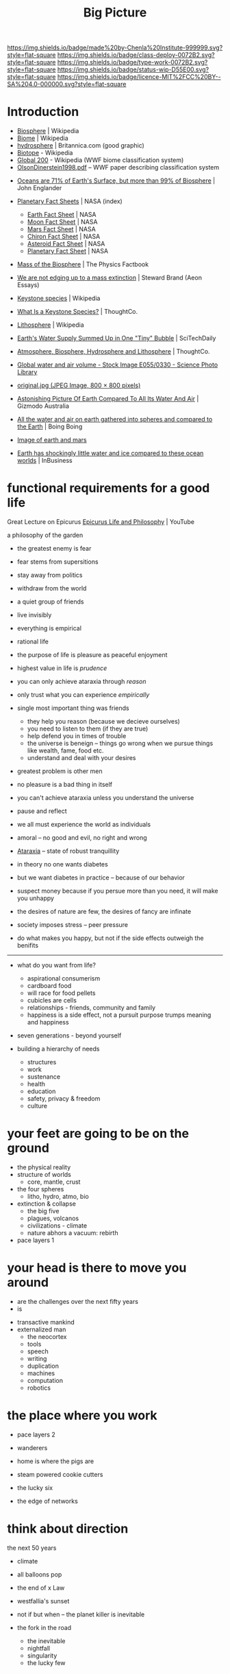 #   -*- mode: org; fill-column: 60 -*-

#+TITLE: Big Picture
#+STARTUP: showall
#+TOC: headlines 4
#+PROPERTY: filename
:PROPERTIES:
:CUSTOM_ID: 
:Name:      /home/deerpig/proj/chenla/deploy/deploy-intro.org
:Created:   2017-07-20T18:03@Prek Leap (11.642600N-104.919210W)
:ID:        d81a250c-2ac9-46fe-8c00-4a805ad673b9
:VER:       553820671.643480575
:GEO:       48P-491193-1287029-15
:BXID:      proj:SVA3-8856
:Class:     deploy
:Type:      work
:Status:    wip
:Licence:   MIT/CC BY-SA 4.0
:END:

[[https://img.shields.io/badge/made%20by-Chenla%20Institute-999999.svg?style=flat-square]] 
[[https://img.shields.io/badge/class-deploy-0072B2.svg?style=flat-square]]
[[https://img.shields.io/badge/type-work-0072B2.svg?style=flat-square]]
[[https://img.shields.io/badge/status-wip-D55E00.svg?style=flat-square]]
[[https://img.shields.io/badge/licence-MIT%2FCC%20BY--SA%204.0-000000.svg?style=flat-square]]


* Introduction

 - [[https://en.wikipedia.org/wiki/Biosphere][Biosphere]] | Wikipedia
 - [[https://en.wikipedia.org/wiki/Biome][Biome]] | Wikipedia
 - [[https://www.britannica.com/science/hydrosphere][hydrosphere]] | Britannica.com (good graphic)
 - [[https://en.wikipedia.org/wiki/Biotope][Biotope]] - Wikipedia
 - [[https://en.wikipedia.org/wiki/Global_200][Global 200]] - Wikipedia (WWF biome classification system)
 - [[http://planet.uwc.ac.za/nisl/Biodiversity/pdf/OlsonDinerstein1998.pdf][OlsonDinerstein1998.pdf]] -- WWF paper describing classification system
 

 - [[http://www.johnenglander.net/sea-level-rise-blog/oceans-are-71-of-earths-surface-but-more-than-99-of-biosphere/][Oceans are 71% of Earth's Surface, but more than 99% of Biosphere]] |
   John Englander

 - [[https://nssdc.gsfc.nasa.gov/planetary/planetfact.html][Planetary Fact Sheets]] | NASA (index)
   - [[https://nssdc.gsfc.nasa.gov/planetary/factsheet/earthfact.html][Earth Fact Sheet]] | NASA
   - [[https://nssdc.gsfc.nasa.gov/planetary/factsheet/moonfact.html][Moon Fact Sheet]] | NASA
   - [[https://nssdc.gsfc.nasa.gov/planetary/factsheet/marsfact.html][Mars Fact Sheet]] | NASA
   - [[https://nssdc.gsfc.nasa.gov/planetary/factsheet/chironfact.html][Chiron Fact Sheet]] | NASA
   - [[https://nssdc.gsfc.nasa.gov/planetary/factsheet/asteroidfact.html][Asteroid Fact Sheet]] | NASA
   - [[https://nssdc.gsfc.nasa.gov/planetary/factsheet/][Planetary Fact Sheet]] | NASA
 
 - [[https://hypertextbook.com/facts/2001/AmandaMeyer.shtml][Mass of the Biosphere]] | The Physics Factbook
 - [[https://aeon.co/essays/we-are-not-edging-up-to-a-mass-extinction][We are not edging up to a mass extinction]] | Steward Brand (Aeon
    Essays)
 - [[https://en.wikipedia.org/wiki/Keystone_species][Keystone species]] | Wikipedia
 - [[https://www.thoughtco.com/what-is-a-keystone-species-129483][What Is a Keystone Species?]] | ThoughtCo.
 - [[https://en.wikipedia.org/wiki/Lithosphere][Lithosphere]] | Wikipedia
 - [[https://scitechdaily.com/earths-water-supply-summed-up-in-one-tiny-bubble/][Earth's Water Supply Summed Up in One "Tiny" Bubble]] | SciTechDaily
 - [[https://www.thoughtco.com/the-four-spheres-of-the-earth-1435323][Atmosphere, Biosphere, Hydrosphere and Lithosphere]] | ThoughtCo.
 - [[http://www.sciencephoto.com/media/159214/view][Global water and air volume - Stock Image E055/0330 - Science
   Photo Library]] 
 - [[https://img.gawkerassets.com/img/197kr3nohaffsjpg/original.jpg][original.jpg (JPEG Image, 800 × 800 pixels)]]
 - [[https://www.gizmodo.com.au/2013/11/astonishing-picture-of-earth-compared-to-all-its-water-and-air/][Astonishing Picture Of Earth Compared To All Its Water And Air]] | Gizmodo Australia
 - [[http://boingboing.net/2008/03/11/all-the-water-and-ai.html][All the water and air on earth gathered into spheres and compared
   to the Earth]] | Boing Boing
 - [[https://img.purch.com/h/1000/aHR0cDovL3d3dy5zcGFjZS5jb20vaW1hZ2VzL2kvMDAwLzAyMC8wNzgvb3JpZ2luYWwvZWFydGgtbWFycy1yZWxhdGl2ZS1zaXplLnBuZw==][Image of earth and mars]]
 - [[http://inbusiness.ae/2016/11/18/earth-has-shockingly-little-water-and-ice-compared-to-these-ocean-worlds/][Earth has shockingly little water and ice compared to these ocean worlds]] | InBusiness


* functional requirements for a good life

Great Lecture on Epicurus [[https://www.youtube.com/watch?v=UCBfWeJkrs8][Epicurus Life and Philosophy]] | YouTube


a philosophy of the garden

 - the greatest enemy is fear
 - fear stems from supersitions

 - stay away from politics
 - withdraw from the world
 - a quiet group of friends
 - live invisibly

 - everything is empirical
 - rational life

 - the purpose of life is pleasure as peaceful enjoyment

 - highest value in life is /prudence/
 - you can only achieve ataraxia through /reason/
 - only trust what you can experience /empirically/
 - single most important thing was friends
   - they help you reason (because we decieve ourselves)
   - you need to listen to them (if they are true)
   - help defend you in times of trouble
   - the universe is beneign -- things go wrong when we
     pursue things like wealth, fame, food etc.
   - understand and deal with your desires 
 - greatest problem is other men
 - no pleasure is a bad thing in itself
 - you can't achieve ataraxia unless you understand the universe
 - pause and reflect

 - we all must experience the world as individuals

 - amoral -- no good and evil, no right and wrong

 - [[https://en.wikipedia.org/wiki/Ataraxia][Ataraxia]] -- state of robust tranquillity 

 - in theory no one wants diabetes
 - but we want diabetes in practice -- because of our behavior

 - suspect money because if you persue more than you need, it
   will make you unhappy 

 - the desires of nature are few, the desires of fancy are infinate


 - society imposes stress -- peer pressure

 - do what makes you happy, but not if the side effects
   outweigh the benifits



-------


 - what do you want from life?
   - aspirational consumerism
   - cardboard food
   - will race for food pellets
   - cubicles are cells
   - relationships - friends, community and family
   - happiness is a side effect, not a pursuit 
     purpose trumps meaning and happiness


 - seven generations - beyond yourself

 - building a hierarchy of needs
  - structures
  - work
  - sustenance
  - health
  - education
  - safety, privacy & freedom
  - culture

* your feet are going to be on the ground

- the physical reality
- structure of worlds
  - core, mantle, crust
- the four spheres
  - litho, hydro, atmo, bio 
- extinction & collapse
  - the big five
  - plagues, volcanos
  - civilizations - climate
  - nature abhors a vacuum: rebirth
- pace layers 1

* your head is there to move you around

 - are the challenges over the next fifty years
 - is 



- transactive mankind
- externalized man
  - the neocortex
  - tools
  - speech
  - writing
  - duplication
  - machines
  - computation
  - robotics

* the place where you work

- pace layers 2

- wanderers
- home is where the pigs are
- steam powered cookie cutters
- the lucky six
- the edge of networks

* think about direction

the next 50 years

  - climate
  - all balloons pop
  - the end of x Law
  - westfallia's sunset

  - not if but when -- the planet killer is inevitable

  - the fork in the road
    - the inevitable
    - nightfall
    - singularity
    - the lucky few

* listen to reason

  - any plan today
  
  - build it so they can come
    - it's gotta be:
      - distributed
      - egalitarian
      - economically sound
      - portable & scalable
      - rational
      - empirical
      - based on the golden rule

  - set aside childish things
    - no tribe but one
    - ideology
    - salvation
    - collective guilt
    - ignorance
    - intolerance

  - taking the time
    - the promised land is not for us

  - pace layers 3


* so stand

the story; a vision for our children

  now let's write a couple of short stories

outline the civilization in these short stories.

  - biomes
  - local shops & global guilds
  - scale: xkeeping it human
  - distributed everything
  - block chain everything
  - ai & robotics
  - multi-planet - with heavy industry in the belt
  - life-long learning
  - pace layers 4 -- the new civilization will live beside
    the old...


* wonder why you haven't before

 - doctor, why does it hurt?
 - make your mark here





* ----

* Facts of Life

We really need to start at the big bang because it is what
establish the fundamental physical laws of the unverse.
This isn't abstract abstract shit -- it determines how and
what works and what doesn't.

 - gravity
 - entropy & thermodynamics
 - space, matter, energy, time

Models are maps in more than 2 dimensions



* The Rest


We start with the basic unit being a planetary body.  Not just planets
but planetiods including moons and large asteroids suitible for
building habitats.

* Structure of the Earth

Earth has a core which is broken down into an inner core of solid
iron that gives the planet it's magnetic field (important for
sheilding life from solar and cosmic radiation) which is surrounded by
a molten core, which is surrounded by a semi stable mantle which makes
up the bulk of the planet's mass.  The mantle has a more stable upper
mantle which is then surrounded by a thin crust.  The more stable part
of the upper mantle and the crust are what we live on and are made up
of tectonic plates that move over time and rearrange the continents
and oceans.  This is known as the lithosphere.

Above the Lithosphere is the hydrosphere, which inludes all water in
the oceans and any water vapour in the atmosphere.  Above the
lithosphere is the atmosphere which is the razor thin mixture of
mostly nitrogen and 20% oxygen (and trace elements) what we live in.

Finally, the biosphere is the region between the bottom of the
hydrosphere and the bottom part of the atmosphere that can sustain
life.

It's easy to forget how small the atmosphere and hydrosphere is
relative to the size of the planet.

  [ [ IMAGE ] ] 

* Biosphere

Life on the planet is divided into three primary environments,
terrestrial, fresh water and marine.

These are then in turn broken into different regions called /biomes/
which are characterized by their elevation (or depth in water
environments) atmospheric pressure, rainfall, sunlight, temperature
and soil.

Each biome is broken into smaller biotope which has a specific
collection of plants, animals and micro organisms.  Species of plants
and animals belong to specific biotopes and may differ between
biotopes even within the same biome as sub-species.

The biosphere is governed by the rotation of the earth which allows
the planet to evenly heat and cool, as well as seasonal heating and
cooling from the planet's orbit as it orbits closer or farther from
the sun.

The moon provide gravitational tidal effects which help increase
movement of water in oceans and lakes, as well as in the atmosphere.
Heating and cooling keeps air and water moving around the planet.

The poles recieve less sun than lower latitudes, and variations in the
length of day and night that increases as you move from the equator to
the poles.

The biosphere has water cycles which evaporates water into the
atmosphere, which precipitates back to the surface as rain or snow.
Which then runs off the surface of the planet into rivers and
eventually in the ocean.  Some of that water seeps into the
lithosphere and replentishes underground water stores.

There is a carbon cycle that is powered by plant and animal life.
Plants take in CO2 and spit out Oxygen.  Animals then take oxygen and
spit out CO2.

There is also a Nitrogen Cycle which is used by plants that cycles
nitrogen from the atmosphere to the soil and back again.

* Pace layers

This is a good place to introduce Steward Brand's concept of pace
layers.

Different things change at different speeds.

There are pace layers in nature
There are pace layers in civilization
There are pace layers in buildings

Slower layers govern and put a limit on the rate of faster layers

When layers get too far out of sync -- things break, and collapse and
very bad things happen that bring the different layers back into
balance.

For now we should understand how pace layers work on planetary and
geologic scales.

We could start at the penultimate scale which is the scale of our
universe and move down to layers within galaxies and then the life
cycle of stars.  But we will leave that as an exercise for another
time.  We are interested here in pace layers of a planet like earth.

The lithosphere is a pace layer -- with tecnonic plates chaning very
slowly over hundreds of millions of years.

Above that is the biosphere which encompasses all life and how it
helps to manage heat, provides a buffer from external forces such as
radiation in the form of ozone and a blanket of gases that absorb
radiation and regulate rainfall (????)

The atmosphere is largely a creation of life on the planet -- so is
soil and much in the oceans.

These things change at evolutionary time scales measured in millions
and perhaps tens or hundreds of thousand of years at the least.

When things get out of sync bad things happen -- hot house earth was
one 

4 of the 5 major extinction events which trigger climatic change that
results in wiping out at least 70% of species on the planet happened
because the biosphere was out of wack.

Each extinction event cleared out the dead wood, reset the system and
made way for evolution to speed up and create ever more complex and
varied life.

Humans have thrown a spanner in the works -- and is now seriously
messing with a very pleasant interglacial period that made human
civilization possible.  Our population has soared beyond the
biosphere's natural carrying capacity and is set to climb to around 10
billion before it will steeply drop off in the next century.  If any
other species had come even close to doing this, they would have
collapsed and died off.  But mankind has been able to artifically
extend carrying capacity again and again -- but it has come at a
terrible cost which we will soon have to pay.  It's very much
uncertain if we can innovate our way past this, until population
returns to a sustainable level and the biosphere can heal and bring
the climate back into the equilibrium that we have enjoyed for the
past xxx years.


we will come back to pace layers several more times.
--- 

The two World Wars were a result of different pace layers being so out
of sync that the world order had become destablized -- culture and
governance had not changed enough to keep pace with technology
infrastructure and fashion.  In a very distructive fashion, the ways
cleared away the old political systems and institutional and religious
relics that were so entrenched and loath to change that they collapsed
and made way for the final stage of industrialization, and the global
transporation, banking, legal infrastructure that industrialization
demanded.  It cleared the way for civil rights, womens rights, workers
rights, science and the expansion of education across economic and
class boundries that was needed to fill the jobs that
industrialization required.

The world today is still largely organized as an industrialized
civilization.  The problem with this, is that the industrial era gave
way to the globalization era starting in 1990, and the world and the
older industrialized political, social and economic infrastructure,
governance and education has not adapted to the new order.  Making the
changes needed to bring these layers back in sync would be hard
enough, but it is about to be be compounded exponentially by a third
revolution that will likely begin by the end of this decade
(around 2020) that will dwarf the changes of both industrialization
and globalization combined.  We are not prepared for this, and it will
need to be addressed as quickly and aggressively as possible if we are
to avoid a repeat of the two world wars.



* Living outside of Earth's Biosphere

For us to survive outside of earth we must bring an
atmosphere/hydrosphere/biosphere with us.  The atmosphere that we
breath today was created over billions of years by life on the
planet.

We can survive for years, perhaps decades outside the planet by
bringing with us an atmosphere and liquid water.  But in all
likelyhood we will eventually die without a functional biosphere to
support enough biodiversity to produce a health atmosphere, and the
food, we need from plants, animals and micro organisms.  We are
complex creatures that live in an extremely varied and complex
interdependent ecosystem.  We won't survive as a species unless we can
replicate an earth-like biosphere outside of the planet.

Life on earth began in the oceans -- and all land creatures are still,
deep down, largely ocean creatures that learned to walk, crawl or fly
and breath.

We are just starting to understand how the oceans work, and we are
still far from understanding the relationship between land and marine
environments.

It's likely that we will not be successful in recreating our
terrestrial biosphere without a corresponding marine biosphere that is
far larger than the terrestrial space.  So, yes, bringing the ocean
with us to mars will not just be for people who enjoy beaches and
eating fish.   It's likely that it will determine our long term
survival or not.

* Why is all of this important

Everything we are and ever will be is determined by our relationship
to the biosphere and the climate that the biosphere maintains.

* Transactive Man

Homo Sapiens is a transactive species, we lived in small groups called
bands and we divide knowledge and skills between members of the band
into specialties.  Man is not the only transactive species.
Transaction is found in a wide variety of species.  The original
specialization which is seen across most of the living world is the
divide between sexes.  The fact that half of a species can reproduce
and the other can only fertilize set the stage for man to evolve and
take trasaction to a new level.

The difference is that specialization in all creatures but man over
evolutionary time scales and was ingrained in the dna of the spieces
as behaviors.  There was a very hard limit to the amount that an
individual could learn on its own beyond what was hardwired into its
genes.

Man was already a tool builder, but the tools developed stayed the
same for hundreds of thousands of years with little change.  Man is
not the only species that builds tool, but again our first tools were
little more than more sophisticated versions of what other primates
used for tools.

The development of the neocortex in homo sapiens changed that, by
extending the primitive core parts of the brain with general purpose
pattern matching and memory that gave man the ability to learn to
adapt to their environment within a lifetime or at least a generation
or two.

The neocortex can be thought of as an extention of the brain, but that
extension didn't stop there.

Tools are an extension of our physical limbs, allowing us to extend
and amplify what we do far beyond the limits of our senses and
physical bodies.

Perhaps this is where we will go into Jared Diamond's theory about why
different peoples advanced and others didn't.  His answer is that it
depended on access to domesticated animals, a handful of domesticated
plants and if you were lucky enough to live in a river valley.

And this is where we stop talking about man as a species and mankind
as a larger concept that includes all of those domesticated animals,
plants, insects (the bee for instance) as well as animals like the
dog.  This is a broad definition of mankind and it will soon will have
to be expanded to include AI.  Mankind is a holon, man is just the
creature at the center who thinks he's calling the shots.


Spoken language was the next great leap.  Spoken language made it
possible to dramatically expand our ability to specialize and
communicate with each other.  It also established the oral tradition
(Havelock) which created a group encyclopedia of all a groups knowlege
that was passed on from generation to generation through song and
stories.  This maxed out around the time of Plato -- and corresponded
roughly with the invention of writing systems.

The ancient Greeks were the transitional stage between the oral and
the beginning of a written tradition that transformed civilization
from being pockets of tight-knit settlements into the first states.

Writing made a number of things possible -- it extended our ability to
think and reason, by externalizing short term memory as we worked out
problems over hours, days, years or even generations.

Writing is a form of time travel, allowing one to send messages to the
future and to places you will never see to people you will never meet.

Perhaps the most astonishing thing about spoken language, writing and
symbol systems is that it separated information from our brains.
Spoken language allowed us to more precisely share memories and
experiences so that a band would have an oral store of information
that was an extremely powerful survival skill.  But oral traditions
drift over time.  Memories become stories, stories become legands and
legands begin to dissolve into the myths.  Until writing systems were
invented there was no history.  History, is literally, what was
written.  There is no history before writing.  Many people don't
understand that history is not what happened in the past, but a record
of what was recorded in the past.

Information could now flow independent of people -- and information
took the form of not only writing, but currencies, that made trade far
more flexible, by using tokens that were made of something precious
(metals in most cases).

Permanent structures also transformed the territorial geographic areas
controlled by different groups into property.  It's no accident that
we use the same word for things we own, and for land under someone's
control.  It's a common belief that indigenious peoples did not
believe in land ownership -- which is only partly true -- but they
very much controlled territories collectively and would kill any
stranger who ventured in their territory.  The concept of land as
property, not territory was an advancement in that it made land an
abstract concept that could be marked off, mapped and controlled by
rules and laws rather than automaticically murdering anyone found in
the wrong place.  This layed the groundwork for travel and commerce
between different groups which was not possible before.  This whole
concept has now been taken to its logical limit, with land, within a
territory to be absolutely owned by the political power in control
forever -- this is now starting to hurt us more than it helps, it's
outlived its usefulness and is now stopping the migration of people
around the planet.  This is one of the biggest problems that we face
today -- and unless we can let go of the silliness of sovereignty as a
divine right -- we will face serious problems.  Borders are lines
painted on maps and signposts -- they are not real.  Treating them as
such divides us -- letting a handful of people control those borders
and the resources in the way we do today is not sustainable.

This is where legibility and the state sneaks into our story

It also set down oral traditions into external storage which help
synchronize those traditions over large geographic areas.  This helped
establish nations.  Writing systems were only used by a very small
percentage of the population for the next 2,000 years.


* Civilization

Civilization emerged from a long interglacial period that has been
extremely stable, and mild.  This clemant climatic period made it
possible for man to stop wandering the earth following the food.  We
gradually learned to cultivate plants and begin to domesticate
animals, but we didn't yet know how to keep the same land fertile over
many years.  So man ended up settling in a handful of river valleys
where we improved our agricultural techniques and learned to build
permanent strucutures.  The city was born, and with it, the wealth and
safety for a percentage of the population to spend their time
innovating -- in other word, civilizization.
